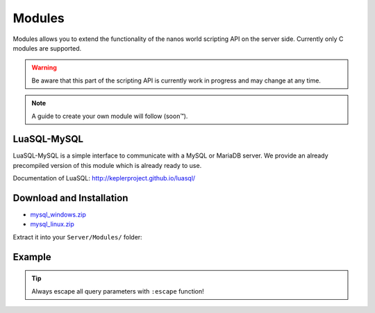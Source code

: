 *******
Modules
*******

Modules allows you to extend the functionality of the nanos world scripting API on the server side. Currently only C modules are supported. 

.. warning:: Be aware that this part of the scripting API is currently work in progress and may change at any time.

.. note:: A guide to create your own module will follow (soon™).


LuaSQL-MySQL
============

LuaSQL-MySQL is a simple interface to communicate with a MySQL or MariaDB server. We provide an already precompiled version of this module which is already ready to use.

Documentation of LuaSQL: http://keplerproject.github.io/luasql/


Download and Installation
=========================

* `mysql_windows.zip <https://github.com/nanos-world-modules/luasql-mysql/releases/latest/download/mysql_windows.zip>`_
* `mysql_linux.zip <https://github.com/nanos-world-modules/luasql-mysql/releases/latest/download/mysql_linux.zip>`_

Extract it into your ``Server/Modules/`` folder:

.. image:: https://i.imgur.com/lhJ5Za8.png


Example
=======

.. tip:: Always escape all query parameters with ``:escape`` function!

.. tabs::
 .. code-tab:: lua Lua

    local luasql = require("luasql.mysql")
    local mysql = luasql.mysql()
    local connection = mysql:connect("database", "username", "password", "localhost", 3306)

    if not connection or not connection:ping() then
        Package:Log("Connection failed")
    else
        connection:execute([[
            CREATE TABLE hello_world(
                message varchar(50)
            );
        ]])

        connection:execute([[
            INSERT INTO hello_world VALUES ('%s');
        ]], connection:escape("Hello nanos.world")) -- You should always use escape for user input to prevent sql injection!

        local cursor = connection:execute("SELECT * FROM hello_world")
        local row = cursor:fetch({}, "a")
        Package:Log("Message: " .. tostring(row.message)) -- This will output "[Script]   Message: Hello nanos.world" to the console
    end
